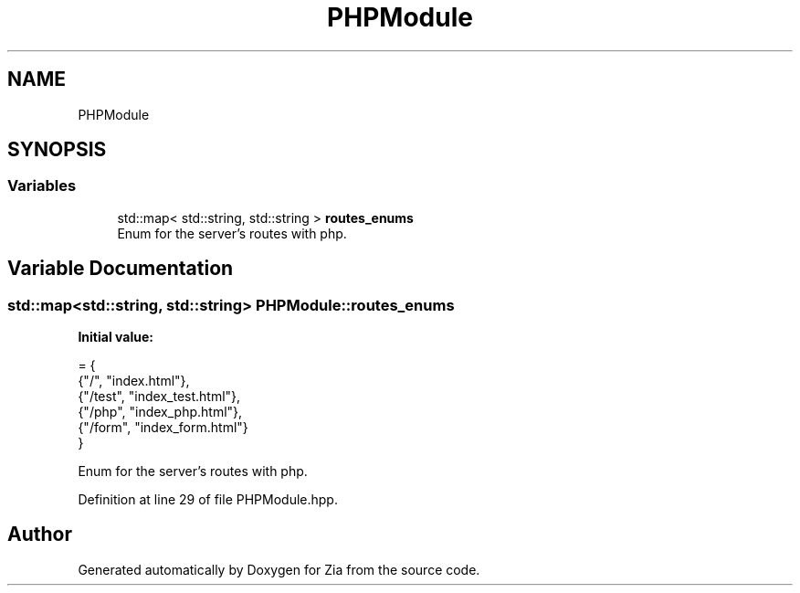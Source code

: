.TH "PHPModule" 3 "Sat Feb 29 2020" "Version 1.0" "Zia" \" -*- nroff -*-
.ad l
.nh
.SH NAME
PHPModule
.SH SYNOPSIS
.br
.PP
.SS "Variables"

.in +1c
.ti -1c
.RI "std::map< std::string, std::string > \fBroutes_enums\fP"
.br
.RI "Enum for the server's routes with php\&. "
.in -1c
.SH "Variable Documentation"
.PP 
.SS "std::map<std::string, std::string> PHPModule::routes_enums"
\fBInitial value:\fP
.PP
.nf
= {
        {"/",      "index\&.html"},
        {"/test",  "index_test\&.html"},
        {"/php",   "index_php\&.html"},
        {"/form",  "index_form\&.html"}
    }
.fi
.PP
Enum for the server's routes with php\&. 
.PP
Definition at line 29 of file PHPModule\&.hpp\&.
.SH "Author"
.PP 
Generated automatically by Doxygen for Zia from the source code\&.
